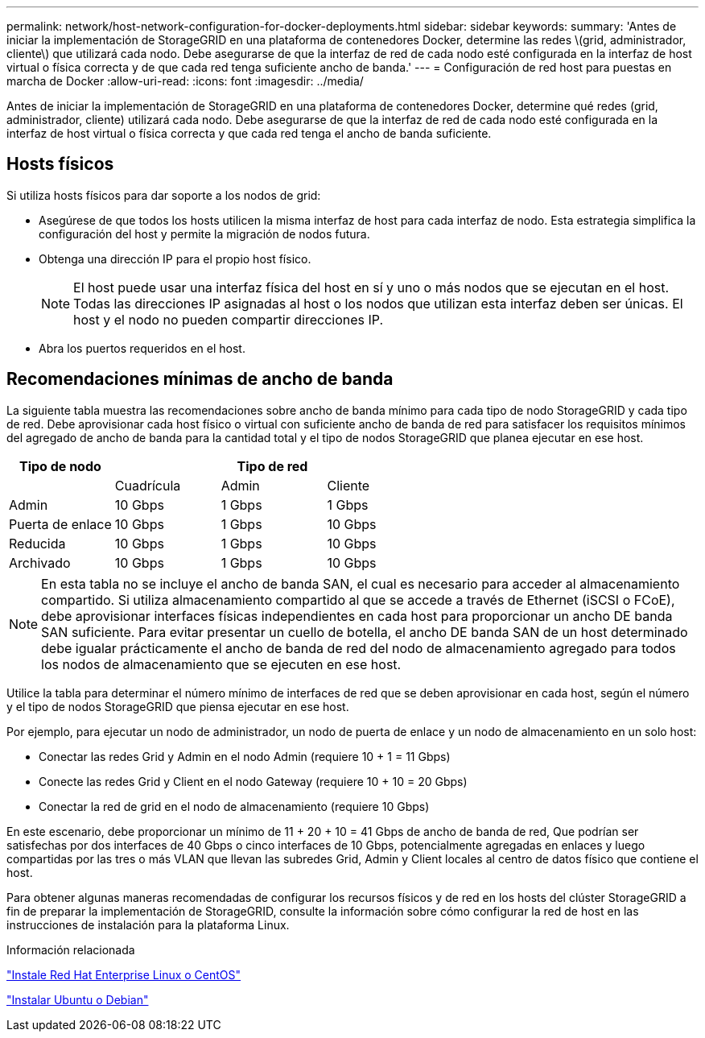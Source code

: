 ---
permalink: network/host-network-configuration-for-docker-deployments.html 
sidebar: sidebar 
keywords:  
summary: 'Antes de iniciar la implementación de StorageGRID en una plataforma de contenedores Docker, determine las redes \(grid, administrador, cliente\) que utilizará cada nodo. Debe asegurarse de que la interfaz de red de cada nodo esté configurada en la interfaz de host virtual o física correcta y de que cada red tenga suficiente ancho de banda.' 
---
= Configuración de red host para puestas en marcha de Docker
:allow-uri-read: 
:icons: font
:imagesdir: ../media/


[role="lead"]
Antes de iniciar la implementación de StorageGRID en una plataforma de contenedores Docker, determine qué redes (grid, administrador, cliente) utilizará cada nodo. Debe asegurarse de que la interfaz de red de cada nodo esté configurada en la interfaz de host virtual o física correcta y que cada red tenga el ancho de banda suficiente.



== Hosts físicos

Si utiliza hosts físicos para dar soporte a los nodos de grid:

* Asegúrese de que todos los hosts utilicen la misma interfaz de host para cada interfaz de nodo. Esta estrategia simplifica la configuración del host y permite la migración de nodos futura.
* Obtenga una dirección IP para el propio host físico.
+

NOTE: El host puede usar una interfaz física del host en sí y uno o más nodos que se ejecutan en el host. Todas las direcciones IP asignadas al host o los nodos que utilizan esta interfaz deben ser únicas. El host y el nodo no pueden compartir direcciones IP.

* Abra los puertos requeridos en el host.




== Recomendaciones mínimas de ancho de banda

La siguiente tabla muestra las recomendaciones sobre ancho de banda mínimo para cada tipo de nodo StorageGRID y cada tipo de red. Debe aprovisionar cada host físico o virtual con suficiente ancho de banda de red para satisfacer los requisitos mínimos del agregado de ancho de banda para la cantidad total y el tipo de nodos StorageGRID que planea ejecutar en ese host.

|===
| Tipo de nodo 3+| Tipo de red 


 a| 
| Cuadrícula | Admin | Cliente 


 a| 
Admin
| 10 Gbps | 1 Gbps | 1 Gbps 


 a| 
Puerta de enlace
| 10 Gbps | 1 Gbps | 10 Gbps 


 a| 
Reducida
| 10 Gbps | 1 Gbps | 10 Gbps 


 a| 
Archivado
| 10 Gbps | 1 Gbps | 10 Gbps 
|===

NOTE: En esta tabla no se incluye el ancho de banda SAN, el cual es necesario para acceder al almacenamiento compartido. Si utiliza almacenamiento compartido al que se accede a través de Ethernet (iSCSI o FCoE), debe aprovisionar interfaces físicas independientes en cada host para proporcionar un ancho DE banda SAN suficiente. Para evitar presentar un cuello de botella, el ancho DE banda SAN de un host determinado debe igualar prácticamente el ancho de banda de red del nodo de almacenamiento agregado para todos los nodos de almacenamiento que se ejecuten en ese host.

Utilice la tabla para determinar el número mínimo de interfaces de red que se deben aprovisionar en cada host, según el número y el tipo de nodos StorageGRID que piensa ejecutar en ese host.

Por ejemplo, para ejecutar un nodo de administrador, un nodo de puerta de enlace y un nodo de almacenamiento en un solo host:

* Conectar las redes Grid y Admin en el nodo Admin (requiere 10 + 1 = 11 Gbps)
* Conecte las redes Grid y Client en el nodo Gateway (requiere 10 + 10 = 20 Gbps)
* Conectar la red de grid en el nodo de almacenamiento (requiere 10 Gbps)


En este escenario, debe proporcionar un mínimo de 11 + 20 + 10 = 41 Gbps de ancho de banda de red, Que podrían ser satisfechas por dos interfaces de 40 Gbps o cinco interfaces de 10 Gbps, potencialmente agregadas en enlaces y luego compartidas por las tres o más VLAN que llevan las subredes Grid, Admin y Client locales al centro de datos físico que contiene el host.

Para obtener algunas maneras recomendadas de configurar los recursos físicos y de red en los hosts del clúster StorageGRID a fin de preparar la implementación de StorageGRID, consulte la información sobre cómo configurar la red de host en las instrucciones de instalación para la plataforma Linux.

.Información relacionada
link:../rhel/index.html["Instale Red Hat Enterprise Linux o CentOS"]

link:../ubuntu/index.html["Instalar Ubuntu o Debian"]
